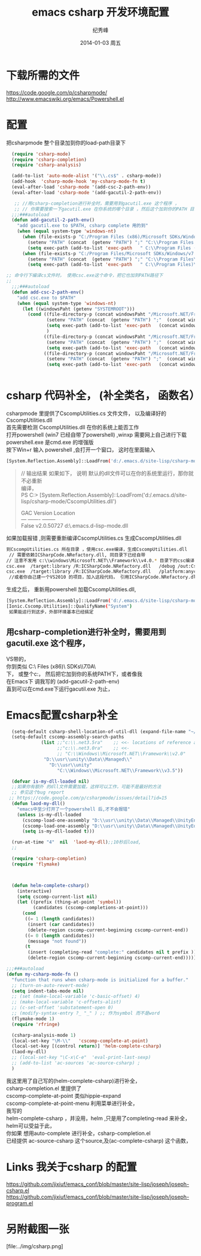 # -*- coding:utf-8 -*-
#+LANGUAGE:  zh
#+TITLE:     emacs csharp 开发环境配置
#+AUTHOR:    纪秀峰
#+EMAIL:     jixiuf@gmail.com
#+DATE:     2014-01-03 周五
#+DESCRIPTION:emacs csharp 开发环境配置
#+KEYWORDS:csharp emacs
#+OPTIONS:   H:2 num:nil toc:t \n:t @:t ::t |:t ^:nil -:t f:t *:t <:t
#+OPTIONS:   TeX:t LaTeX:t skip:nil d:nil todo:t pri:nil
#+FILETAGS:
* 下载所需的文件
  https://code.google.com/p/csharpmode/
  http://www.emacswiki.org/emacs/Powershell.el
* 配置
   把csharpmode 整个目录加到你的load-path目录下
    # (expand-file-name "~/.emacs.d/site-lisp/csharp-mode/") 我是放到这个目录下
#+BEGIN_SRC emacs-lisp
    (require 'csharp-mode)
    (require 'csharp-completion)
    (require 'csharp-analysis)

    (add-to-list 'auto-mode-alist '("\\.cs$" . csharp-mode))
    (add-hook  'csharp-mode-hook 'my-csharp-mode-fn t)
    (eval-after-load 'csharp-mode '(add-csc-2-path-env))
    (eval-after-load 'csharp-mode '(add-gacutil-2-path-env))

     ;; //用csharp-completion进行补全时，需要用到gacutil.exe 这个程序 ，
     ;; // 你需要搜索一下gacutil.exe 在你系统的哪个目录 ，然后这个加到你的PATH 目录下，或像我这样，
    ;;;###autoload
    (defun add-gacutil-2-path-env()
      "add gacutil.exe to $PATH, csharp complete 用的到"
      (when (equal system-type 'windows-nt)
        (when (file-exists-p "C:/Program Files (x86)/Microsoft SDKs/Windows/v7.0A/Bin")
          (setenv "PATH" (concat  (getenv "PATH") ";" "C:\\Program Files (x86)\\Microsoft SDKs\\Windows\\v7.0A\\Bin"))
          (setq exec-path (add-to-list 'exec-path   " C:\\Program Files (x86)\\Microsoft SDKs\\Windows\\v7.0A\\Bin")))
        (when (file-exists-p "C:/Program Files/Microsoft SDKs/Windows/v7.0A/Bin")
          (setenv "PATH" (concat  (getenv "PATH") ";" "C:\\Program Files\\Microsoft SDKs\\Windows\\v7.0A\\Bin"))
          (setq exec-path (add-to-list 'exec-path   " C:\\Program Files)\\Microsoft SDKs\\Windows\\v7.0A\\Bin")))))

  ;; 命令行下编译cs文件时， 使用csc.exe这个命令，把它也加到PATH路径下
  ;;
    ;;;###autoload
    (defun add-csc-2-path-env()
      "add csc.exe to $PATH"
      (when (equal system-type 'windows-nt)
        (let ((windowsPaht (getenv "SYSTEMROOT")))
          (cond ((file-directory-p (concat windowsPaht "/Microsoft.NET/Framework/v3.5"))
                 (setenv "PATH" (concat  (getenv "PATH") ";"  (concat windowsPaht "\\Microsoft.NET\\Framework\\v3.5\\")))
                 (setq exec-path (add-to-list 'exec-path   (concat windowsPaht "\\Microsoft.NET\\Framework\\v3.5\\")))
                 )
                ((file-directory-p (concat windowsPaht "/Microsoft.NET/Framework/v4.0.30319"))
                 (setenv "PATH" (concat  (getenv "PATH") ";"  (concat windowsPaht "\\Microsoft.NET\\Framework\\v4.0.30319\\")))
                 (setq exec-path (add-to-list 'exec-path   (concat windowsPaht "\\Microsoft.NET\\Framework\\v4.0.30319\\"))))
                ((file-directory-p (concat windowsPaht "/Microsoft.NET/Framework/v2.0.50727"))
                 (setenv "PATH" (concat  (getenv "PATH") ";"  (concat windowsPaht "\\Microsoft.NET\\Framework\\v2.0.50727\\")))
                 (setq exec-path (add-to-list 'exec-path   (concat windowsPaht "\\Microsoft.NET\\Framework\\v2.0.50727\\"))))))))


#+END_SRC
* csharp 代码补全， (补全类名， 函数名）
  csharpmode 里提供了CscompUtilities.cs 文件文件， 以及编译好的
  CscompUtilities.dll
  首先需要检测 CscompUtilities.dll 在你的系统上能否工作
  打开powershell (win7 已经自带了powershell) ,winxp 需要网上自己进行下载
  powershell.exe 是cmd.exe 的增强版
  按下Win+r 输入 powershell ,会打开一个窗口，  这时在里面输入
  #+BEGIN_SRC sh
  [System.Reflection.Assembly]::LoadFrom('d:/.emacs.d/site-lisp/csharp-mode/CscompUtilities.dll')
  #+END_SRC
  #+BEGIN_QUOTE
  // 输出结果 如果如下， 说明 默认的dll文件可以在你的系统里运行，那你就不必重新
  编译，
  PS C:\Users\Administrator> [System.Reflection.Assembly]::LoadFrom('d:/.emacs.d/site-lisp/csharp-mode/CscompUtilities.dll')

  GAC    Version        Location
  ---    -------        --------
  False  v2.0.50727     d:\.emacs.d\site-lisp\csharp-mode\CscompUtilities.dll
  #+END_QUOTE
   如果加载报错 ,则需要重新编译CscompUtilities.cs 生成CscompUtilities.dll
#+BEGIN_SRC sh
 到CscompUtilities.cs 所在目录 ，使用csc.exe编译，生成CscompUtilities.dll
  // 需要依赖ICSharpCode.NRefactory.dll, 同目录下已经自带
 // 注意不发用 c:\\windows\Microsoft.NET\\Framework\\v4.0.* 目录下的csc编译， 似乎版本太高， 用3.5 应该可以
 csc.exe  /target:library /R:ICSharpCode.NRefactory.dll   /debug /out:CscompUtilities.dll  CscompUtilities.cs
 csc.exe  /target:library /R:ICSharpCode.NRefactory.dll   /platform:anycpu  /out:CscompUtilities.dll  CscompUtilities.cs
  //或者你自己建一个VS2010 的项目，加入这段代码， 引用ICSharpCode.NRefactory.dll,利用VS2010进行编译，(我用vs2005打开CscompUtilities.cs报错)
#+END_SRC
生成之后， 重新用powershell 加载CscompUtilities.dll,
#+BEGIN_SRC sh
 [System.Reflection.Assembly]::LoadFrom('d:/.emacs.d/site-lisp/csharp-mode/CscompUtilities.dll')
 [Ionic.Cscomp.Utilities]::QualifyName("System")
  如果能运行到这步，外部环境基本已经搞定
#+END_SRC


** 用csharp-completion进行补全时，需要用到gacutil.exe 这个程序，
   VS带的，
  你到类似 C:\\Program Files (x86)\\Microsoft SDKs\\Windows\\v7.0A\\Bin目录下找
  下， 或整个c:\盘搜一下， 然后把它加到你的系统PATH下，或者像我
  在Emacs下 调我写的 (add-gacutil-2-path-env)
  直到可以在cmd.exe下运行gacutil.exe 为止，
*  Emacs配置csharp补全
#+BEGIN_SRC emacs-lisp
    (setq-default csharp-shell-location-of-util-dll (expand-file-name "~/.emacs.d/site-lisp/csharp-mode/"))
    (setq-default cscomp-assembly-search-paths
               (list ;;"c:\\.net3.5ra"    ;; <<- locations of reference assemblies
                     ;;"c:\\.net3.0ra"    ;; <<-
                     ;; "C:\\Windows\\Microsoft.NET\\Framework\\v2.0"      ;; <<- location of .NET Framework assemblies
                "D:\\usr\\unity\\Data\\Managed\\"
                  "D:\\usr\\unity"
                     "C:\\Windows\\Microsoft.NET\\Framework\\v3.5"))

    (defvar is-my-dll-loaded nil)
    ;;如果你有额外 的dll文件需要加载，这样可以工作，可能不是最好的方法
    ;; 参见这个bug report
   ;; https://code.google.com/p/csharpmode/issues/detail?id=15
    (defun laod-my-dll()
      "emacs中至少打开了一个powershell 后,才不会报错"
      (unless is-my-dll-loaded
        (cscomp-load-one-assembly "D:\\usr\\unity\\Data\\Managed\\UnityEngine.dll")
        (cscomp-load-one-assembly "D:\\usr\\unity\\Data\\Managed\\UnityEditor.dll")
        (setq is-my-dll-loaded t)))

    (run-at-time "4"  nil  'laod-my-dll);;10秒后load,
    ;;

    (require 'csharp-completion)
    (require 'flymake)



    (defun helm-complete-csharp()
      (interactive)
      (setq cscomp-current-list nil)
      (let ((prefix (thing-at-point 'symbol))
            (candidates (cscomp-completions-at-point)))
        (cond
         ((= 1 (length candidates))
          (insert (car candidates))
          (delete-region cscomp-current-beginning cscomp-current-end))
         ((= 0 (length candidates))
          (message "not found"))
         (t
          (insert (completing-read "complete:" candidates nil t prefix ))
          (delete-region cscomp-current-beginning cscomp-current-end)))))

  ;;;###autoload
  (defun my-csharp-mode-fn ()
    "function that runs when csharp-mode is initialized for a buffer."
    ;; (turn-on-auto-revert-mode)
    (setq indent-tabs-mode nil)
    ;; (set (make-local-variable 'c-basic-offset) 4)
    ;; (make-local-variable 'c-offsets-alist)
    ;; (c-set-offset 'substatement-open 0)
    ;; (modify-syntax-entry ?_ "_" ) ;; 作为symbol 而不是word
    (flymake-mode 1)
    (require 'rfringe)

    (csharp-analysis-mode 1)
    (local-set-key "\M-\\"   'cscomp-complete-at-point)
    (local-set-key [(control return)] 'helm-complete-csharp)
    (laod-my-dll)
    ;; (local-set-key "\C-x\C-e"  'eval-print-last-sexp)
    ;; (add-to-list 'ac-sources 'ac-source-csharp) ;
    )
#+END_SRC
我这里用了自己写的(helm-complete-csharp)进行补全，
csharp-completion.el 里提供了
   cscomp-complete-at-point 类似hippie-expand
   cscomp-complete-at-point-menu 利用菜单进行补全，
我写的
helm-complete-csharp ，并没用，helm ,只是用了completing-read 来补全，
helm可以受益于此，
你如果 想用auto-complete 进行补全，csharp-completion.el
已经提供 ac-source-csharp 这个source,及(ac-complete-csharp) 这个函数，

* Links 我关于csharp 的配置
  https://github.com/jixiuf/emacs_conf/blob/master/site-lisp/joseph/joseph-csharp.el
  https://github.com/jixiuf/emacs_conf/blob/master/site-lisp/joseph/joseph-program.el
* 另附截图一张
  [file:../img/csharp.png]
